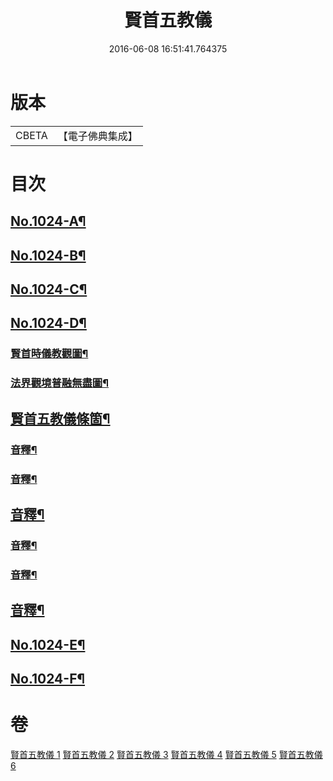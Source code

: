 #+TITLE: 賢首五教儀 
#+DATE: 2016-06-08 16:51:41.764375

* 版本
 |     CBETA|【電子佛典集成】|

* 目次
** [[file:KR6e0142_001.txt::001-0625b1][No.1024-A¶]]
** [[file:KR6e0142_001.txt::001-0625b10][No.1024-B¶]]
** [[file:KR6e0142_001.txt::001-0626b1][No.1024-C¶]]
** [[file:KR6e0142_001.txt::001-0628a1][No.1024-D¶]]
*** [[file:KR6e0142_001.txt::001-0628a2][賢首時儀教觀圖¶]]
*** [[file:KR6e0142_001.txt::001-0629a2][法界觀境普融無盡圖¶]]
** [[file:KR6e0142_001.txt::001-0630a2][賢首五教儀條箇¶]]
*** [[file:KR6e0142_001.txt::001-0640b8][音釋¶]]
*** [[file:KR6e0142_002.txt::002-0650a21][音釋¶]]
** [[file:KR6e0142_003.txt::003-0658c18][音釋¶]]
*** [[file:KR6e0142_004.txt::004-0668b7][音釋¶]]
*** [[file:KR6e0142_005.txt::005-0677b20][音釋¶]]
** [[file:KR6e0142_006.txt::006-0686c15][音釋¶]]
** [[file:KR6e0142_006.txt::006-0687a9][No.1024-E¶]]
** [[file:KR6e0142_006.txt::006-0688a1][No.1024-F¶]]

* 卷
[[file:KR6e0142_001.txt][賢首五教儀 1]]
[[file:KR6e0142_002.txt][賢首五教儀 2]]
[[file:KR6e0142_003.txt][賢首五教儀 3]]
[[file:KR6e0142_004.txt][賢首五教儀 4]]
[[file:KR6e0142_005.txt][賢首五教儀 5]]
[[file:KR6e0142_006.txt][賢首五教儀 6]]

